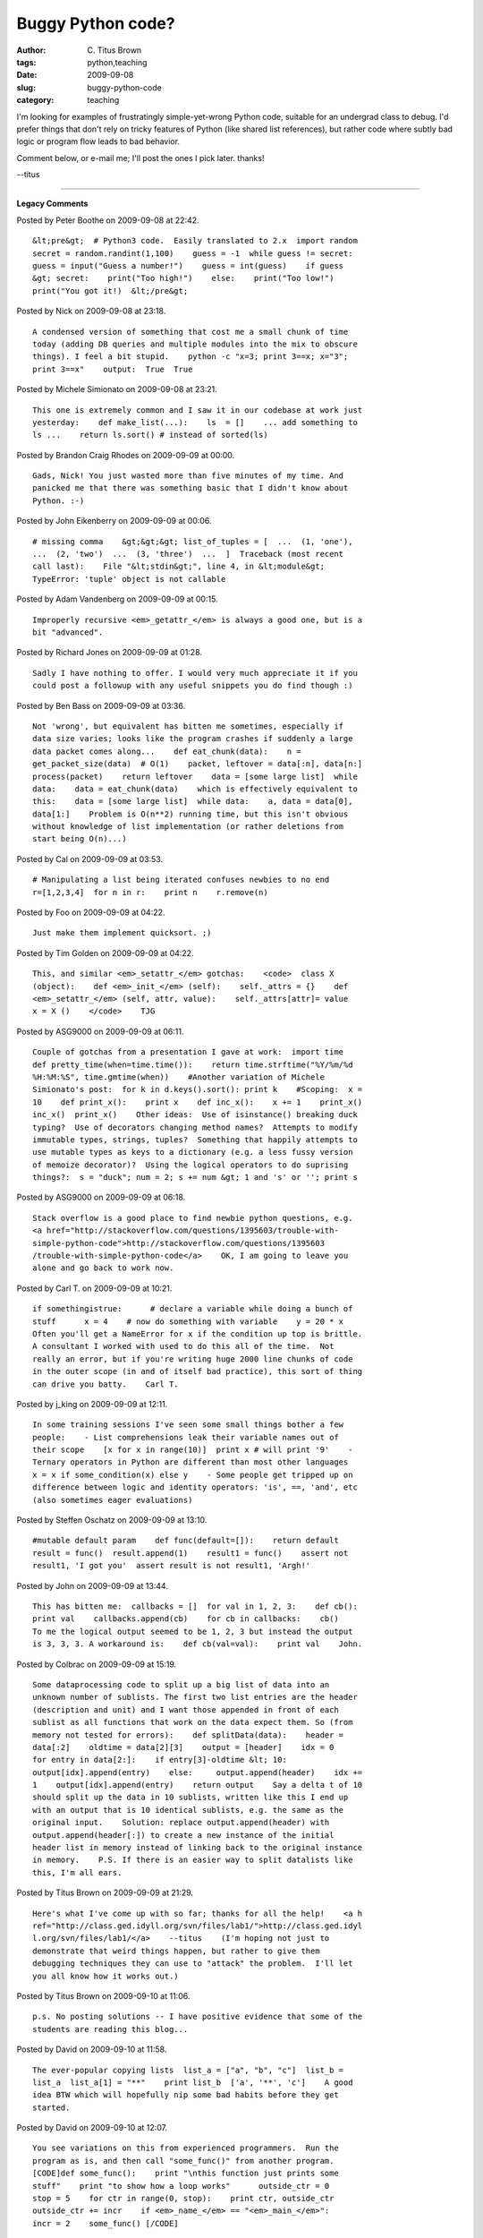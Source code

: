 Buggy Python code?
##################

:author: C\. Titus Brown
:tags: python,teaching
:date: 2009-09-08
:slug: buggy-python-code
:category: teaching


I'm looking for examples of frustratingly simple-yet-wrong Python code,
suitable for an undergrad class to debug.  I'd prefer things that don't rely on
tricky features of Python (like shared list references), but rather code
where subtly bad logic or program flow leads to bad behavior.

Comment below, or e-mail me; I'll post the ones I pick later.  thanks!

--titus


----

**Legacy Comments**


Posted by Peter Boothe on 2009-09-08 at 22:42. 

::

   &lt;pre&gt;  # Python3 code.  Easily translated to 2.x  import random
   secret = random.randint(1,100)    guess = -1  while guess != secret:
   guess = input("Guess a number!")    guess = int(guess)    if guess
   &gt; secret:    print("Too high!")    else:    print("Too low!")
   print("You got it!)  &lt;/pre&gt;


Posted by Nick on 2009-09-08 at 23:18. 

::

   A condensed version of something that cost me a small chunk of time
   today (adding DB queries and multiple modules into the mix to obscure
   things). I feel a bit stupid.    python -c "x=3; print 3==x; x="3";
   print 3==x"    output:  True  True


Posted by Michele Simionato on 2009-09-08 at 23:21. 

::

   This one is extremely common and I saw it in our codebase at work just
   yesterday:    def make_list(...):    ls  = []    ... add something to
   ls ...    return ls.sort() # instead of sorted(ls)


Posted by Brandon Craig Rhodes on 2009-09-09 at 00:00. 

::

   Gads, Nick! You just wasted more than five minutes of my time. And
   panicked me that there was something basic that I didn't know about
   Python. :-)


Posted by John Eikenberry on 2009-09-09 at 00:06. 

::

   # missing comma    &gt;&gt;&gt; list_of_tuples = [  ...  (1, 'one'),
   ...  (2, 'two')  ...  (3, 'three')  ...  ]  Traceback (most recent
   call last):    File "&lt;stdin&gt;", line 4, in &lt;module&gt;
   TypeError: 'tuple' object is not callable


Posted by Adam Vandenberg on 2009-09-09 at 00:15. 

::

   Improperly recursive <em>_getattr_</em> is always a good one, but is a
   bit "advanced".


Posted by Richard Jones on 2009-09-09 at 01:28. 

::

   Sadly I have nothing to offer. I would very much appreciate it if you
   could post a followup with any useful snippets you do find though :)


Posted by Ben Bass on 2009-09-09 at 03:36. 

::

   Not 'wrong', but equivalent has bitten me sometimes, especially if
   data size varies; looks like the program crashes if suddenly a large
   data packet comes along...    def eat_chunk(data):    n =
   get_packet_size(data)  # O(1)    packet, leftover = data[:n], data[n:]
   process(packet)    return leftover    data = [some large list]  while
   data:    data = eat_chunk(data)    which is effectively equivalent to
   this:    data = [some large list]  while data:    a, data = data[0],
   data[1:]    Problem is O(n**2) running time, but this isn't obvious
   without knowledge of list implementation (or rather deletions from
   start being O(n)...)


Posted by Cal on 2009-09-09 at 03:53. 

::

   # Manipulating a list being iterated confuses newbies to no end
   r=[1,2,3,4]  for n in r:    print n    r.remove(n)


Posted by Foo on 2009-09-09 at 04:22. 

::

   Just make them implement quicksort. ;)


Posted by Tim Golden on 2009-09-09 at 04:22. 

::

   This, and similar <em>_setattr_</em> gotchas:    <code>  class X
   (object):    def <em>_init_</em> (self):    self._attrs = {}    def
   <em>_setattr_</em> (self, attr, value):    self._attrs[attr]= value
   x = X ()    </code>    TJG


Posted by ASG9000 on 2009-09-09 at 06:11. 

::

   Couple of gotchas from a presentation I gave at work:  import time
   def pretty_time(when=time.time()):    return time.strftime("%Y/%m/%d
   %H:%M:%S", time.gmtime(when))    #Another variation of Michele
   Simionato's post:  for k in d.keys().sort(): print k    #Scoping:  x =
   10    def print_x():    print x    def inc_x():    x += 1    print_x()
   inc_x()  print_x()    Other ideas:  Use of isinstance() breaking duck
   typing?  Use of decorators changing method names?  Attempts to modify
   immutable types, strings, tuples?  Something that happily attempts to
   use mutable types as keys to a dictionary (e.g. a less fussy version
   of memoize decorator)?  Using the logical operators to do suprising
   things?:  s = "duck"; num = 2; s += num &gt; 1 and 's' or ''; print s


Posted by ASG9000 on 2009-09-09 at 06:18. 

::

   Stack overflow is a good place to find newbie python questions, e.g.
   <a href="http://stackoverflow.com/questions/1395603/trouble-with-
   simple-python-code">http://stackoverflow.com/questions/1395603
   /trouble-with-simple-python-code</a>    OK, I am going to leave you
   alone and go back to work now.


Posted by Carl T. on 2009-09-09 at 10:21. 

::

   if somethingistrue:      # declare a variable while doing a bunch of
   stuff      x = 4    # now do something with variable    y = 20 * x
   Often you'll get a NameError for x if the condition up top is brittle.
   A consultant I worked with used to do this all of the time.  Not
   really an error, but if you're writing huge 2000 line chunks of code
   in the outer scope (in and of itself bad practice), this sort of thing
   can drive you batty.    Carl T.


Posted by j_king on 2009-09-09 at 12:11. 

::

   In some training sessions I've seen some small things bother a few
   people:    - List comprehensions leak their variable names out of
   their scope    [x for x in range(10)]  print x # will print '9'    -
   Ternary operators in Python are different than most other languages
   x = x if some_condition(x) else y    - Some people get tripped up on
   difference between logic and identity operators: 'is', ==, 'and', etc
   (also sometimes eager evaluations)


Posted by Steffen Oschatz on 2009-09-09 at 13:10. 

::

   #mutable default param    def func(default=[]):    return default
   result = func()  result.append(1)    result1 = func()    assert not
   result1, 'I got you'  assert result is not result1, 'Argh!'


Posted by John on 2009-09-09 at 13:44. 

::

   This has bitten me:  callbacks = []  for val in 1, 2, 3:    def cb():
   print val    callbacks.append(cb)    for cb in callbacks:    cb()
   To me the logical output seemed to be 1, 2, 3 but instead the output
   is 3, 3, 3. A workaround is:    def cb(val=val):    print val    John.


Posted by Colbrac on 2009-09-09 at 15:19. 

::

   Some dataprocessing code to split up a big list of data into an
   unknown number of sublists. The first two list entries are the header
   (description and unit) and I want those appended in front of each
   sublist as all functions that work on the data expect them. So (from
   memory not tested for errors):    def splitData(data):    header =
   data[:2]    oldtime = data[2][3]    output = [header]    idx = 0
   for entry in data[2:]:    if entry[3]-oldtime &lt; 10:
   output[idx].append(entry)    else:     output.append(header)    idx +=
   1    output[idx].append(entry)    return output    Say a delta t of 10
   should split up the data in 10 sublists, written like this I end up
   with an output that is 10 identical sublists, e.g. the same as the
   original input.    Solution: replace output.append(header) with
   output.append(header[:]) to create a new instance of the initial
   header list in memory instead of linking back to the original instance
   in memory.    P.S. If there is an easier way to split datalists like
   this, I'm all ears.


Posted by Titus Brown on 2009-09-09 at 21:29. 

::

   Here's what I've come up with so far; thanks for all the help!    <a h
   ref="http://class.ged.idyll.org/svn/files/lab1/">http://class.ged.idyl
   l.org/svn/files/lab1/</a>    --titus    (I'm hoping not just to
   demonstrate that weird things happen, but rather to give them
   debugging techniques they can use to "attack" the problem.  I'll let
   you all know how it works out.)


Posted by Titus Brown on 2009-09-10 at 11:06. 

::

   p.s. No posting solutions -- I have positive evidence that some of the
   students are reading this blog...


Posted by David on 2009-09-10 at 11:58. 

::

   The ever-popular copying lists  list_a = ["a", "b", "c"]  list_b =
   list_a  list_a[1] = "**"    print list_b  ['a', '**', 'c']    A good
   idea BTW which will hopefully nip some bad habits before they get
   started.


Posted by David on 2009-09-10 at 12:07. 

::

   You see variations on this from experienced programmers.  Run the
   program as is, and then call "some_func()" from another program.
   [CODE]def some_func():    print "\nthis function just prints some
   stuff"    print "to show how a loop works"      outside_ctr = 0
   stop = 5    for ctr in range(0, stop):    print ctr, outside_ctr
   outside_ctr += incr    if <em>_name_</em> == "<em>_main_</em>":
   incr = 2    some_func() [/CODE]


Posted by David on 2009-09-10 at 13:14. 

::

   This turns up on the forums more than it should (expecting 5
   iterations and why does it print these numbers?).  [CODE]x = 0  for x
   in range(0, 10):    x += 2    print x [/CODE]    Along similar lines
   [CODE]empty_list = []  list_of_lists = []  for x in range(0, 5):
   list_of_lists.append(empty_list) [/CODE]    My first college professor
   got our young minds to think about blocks of memory, and away from
   what would be the word processing mentality today, where there are
   nice lines in document in a folder (none of which exist unless the
   programmer creates them).  If your students understand blocks of
   memory instead of variable names, it will save a lot of headaches down
   the road.    Also, a well placed print statement or try/except is very
   enlightening.    There are discussions on the forums sometimes about
   the maximum length of a function or block of code.  10 to 20 lines
   seems to be the consensus.  Smaller blocks of code are much easier to
   debug.


Posted by David on 2009-09-10 at 14:25. 

::

   This turns up on the forums more than it should (expecting 5
   iterations and why does it print these numbers?).  [CODE]x = 0  for x
   in range(0, 10):    x += 2    print x [/CODE]    Along similar lines
   [CODE]empty_list = []  list_of_lists = []  for x in range(0, 5):
   list_of_lists.append(empty_list) [/CODE]    My first college professor
   got our young minds to think about blocks of memory, and away from
   what would be the word processing mentality today, where there are
   nice lines in document in a folder (none of which exist unless the
   programmer creates them).  If your students understand blocks of
   memory instead of variable names, it will save a lot of headaches down
   the road.    Also, a well placed print statement or try/except is very
   enlightening.    There are discussions on the forums sometimes about
   the maximum length of a function or block of code.  10 to 20 lines
   seems to be the consensus.  Smaller blocks of code are much easier to
   debug.


Posted by David on 2009-09-10 at 14:36. 

::

   This turns up on the forums more than it should (expecting 5
   iterations and why does it print these numbers?).  [CODE]x = 0  for x
   in range(0, 10):    x += 2    print x [/CODE]    Along similar lines
   [CODE]empty_list = []  list_of_lists = []  for x in range(0, 5):
   list_of_lists.append(empty_list) [/CODE]    My first college professor
   got our young minds to think about blocks of memory, and away from
   what would be the word processing mentality today, where there are
   nice lines in document in a folder (none of which exist unless the
   programmer creates them).  If your students understand blocks of
   memory instead of variable names, it will save a lot of headaches down
   the road.    Also, a well placed print statement or try/except is very
   enlightening.    There are discussions on the forums sometimes about
   the maximum length of a function or block of code.  10 to 20 lines
   seems to be the consensus.  Smaller blocks of code are much easier to
   debug.


Posted by David on 2009-09-10 at 14:56. 

::

   This turns up on the forums more than it should (expecting 5
   iterations and why does it print these numbers?).  [CODE]x = 0  for x
   in range(0, 10):    x += 2    print x [/CODE]    Along similar lines
   [CODE]empty_list = []  list_of_lists = []  for x in range(0, 5):
   list_of_lists.append(empty_list) [/CODE]    My first college professor
   got our young minds to think about blocks of memory, and away from
   what would be the word processing mentality today, where there are
   nice lines in document in a folder (none of which exist unless the
   programmer creates them).  If your students understand blocks of
   memory instead of variable names, it will save a lot of headaches down
   the road.    Also, a well placed print statement or try/except is very
   enlightening.    There are discussions on the forums sometimes about
   the maximum length of a function or block of code.  10 to 20 lines
   seems to be the consensus.  Smaller blocks of code are much easier to
   debug.


Posted by Jiri Barton on 2009-09-17 at 05:40. 

::

   identity versus copy  a = [[]] * 3  a[0].append(1)    print a  [[1],
   [1], [1]]    But you wanted [[1], [], []]!!

